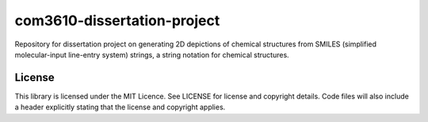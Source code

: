 com3610-dissertation-project
============================

Repository for dissertation project on generating 2D depictions of chemical structures from SMILES (simplified molecular-input line-entry system) strings, a string notation for chemical structures.

License
-------

This library is licensed under the MIT Licence. See LICENSE for license and copyright details. Code files will also include a header explicitly stating that the license and copyright applies.
